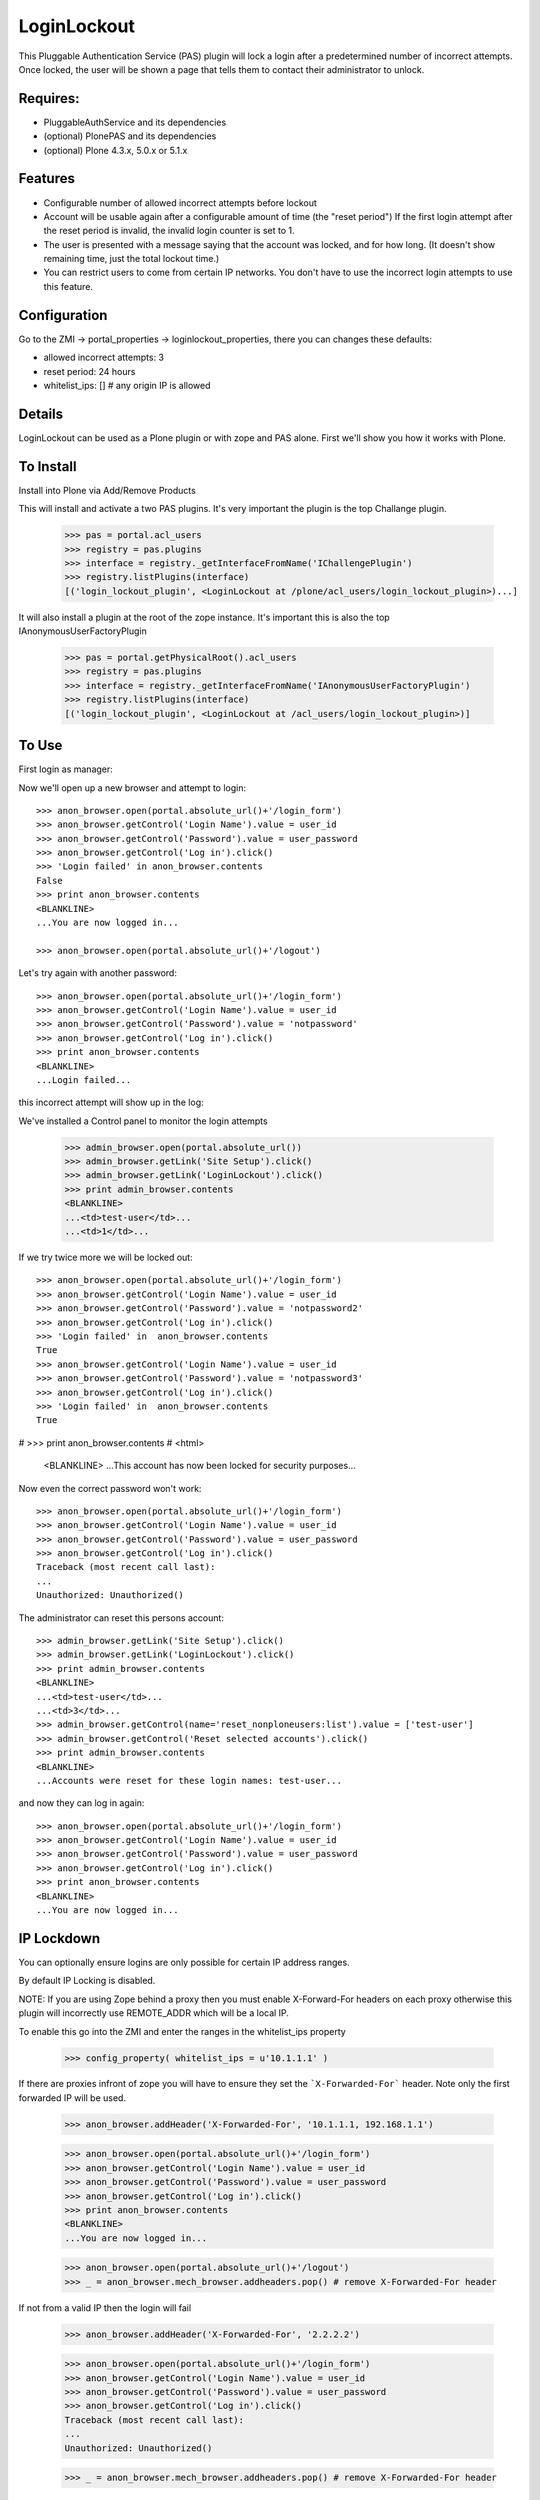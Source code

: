 LoginLockout
============

.. image:: https://api.travis-ci.org/collective/Products.LoginLockout.svg
  :target: https://travis-ci.org/collective/Products.LoginLockout

.. image:: https://coveralls.io/repos/collective/Products.LoginLockout/badge.svg?branch=master&service=github
  :target: https://coveralls.io/github/collective/Products.LoginLockout?branch=master

This Pluggable Authentication Service (PAS) plugin will lock a
login after a predetermined number of incorrect attempts. Once
locked, the user will be shown a page that tells them to contact
their administrator to unlock.


Requires:
---------

- PluggableAuthService and its dependencies

- (optional) PlonePAS and its dependencies

- (optional) Plone 4.3.x, 5.0.x or 5.1.x

Features
--------

- Configurable number of allowed incorrect attempts before lockout
- Account will be usable again after a configurable amount of time
  (the "reset period")
  If the first login attempt after the reset period is invalid, the
  invalid login counter is set to 1.
- The user is presented with a message saying that the account was locked,
  and for how long.
  (It doesn't show remaining time, just the total lockout time.)
- You can restrict users to come from certain IP networks. You don't have to
  use the incorrect login attempts to use this feature.


Configuration
-------------

Go to the ZMI -> portal_properties -> loginlockout_properties,
there you can changes these defaults:

- allowed incorrect attempts: 3
- reset period: 24 hours
- whitelist_ips: [] # any origin IP is allowed


Details
-------

LoginLockout can be used as a Plone plugin or with zope and PAS alone.
First we'll show you how it works with Plone.


To Install
----------

Install into Plone via Add/Remove Products

This will install and activate a two PAS plugins. It's very important the plugin is the top Challange plugin.

   >>> pas = portal.acl_users
   >>> registry = pas.plugins
   >>> interface = registry._getInterfaceFromName('IChallengePlugin')
   >>> registry.listPlugins(interface)
   [('login_lockout_plugin', <LoginLockout at /plone/acl_users/login_lockout_plugin>)...]

It will also install a plugin at the root of the zope instance. It's important this is also the top IAnonymousUserFactoryPlugin

   >>> pas = portal.getPhysicalRoot().acl_users
   >>> registry = pas.plugins
   >>> interface = registry._getInterfaceFromName('IAnonymousUserFactoryPlugin')
   >>> registry.listPlugins(interface)
   [('login_lockout_plugin', <LoginLockout at /acl_users/login_lockout_plugin>)]




To Use
------

First login as manager::

Now we'll open up a new browser and attempt to login::

    >>> anon_browser.open(portal.absolute_url()+'/login_form')
    >>> anon_browser.getControl('Login Name').value = user_id
    >>> anon_browser.getControl('Password').value = user_password
    >>> anon_browser.getControl('Log in').click()
    >>> 'Login failed' in anon_browser.contents
    False
    >>> print anon_browser.contents
    <BLANKLINE>
    ...You are now logged in...

    >>> anon_browser.open(portal.absolute_url()+'/logout')


Let's try again with another password::

    >>> anon_browser.open(portal.absolute_url()+'/login_form')
    >>> anon_browser.getControl('Login Name').value = user_id
    >>> anon_browser.getControl('Password').value = 'notpassword'
    >>> anon_browser.getControl('Log in').click()
    >>> print anon_browser.contents
    <BLANKLINE>
    ...Login failed...


this incorrect attempt  will show up in the log::


We've installed a Control panel to monitor the login attempts

    >>> admin_browser.open(portal.absolute_url())
    >>> admin_browser.getLink('Site Setup').click()
    >>> admin_browser.getLink('LoginLockout').click()
    >>> print admin_browser.contents
    <BLANKLINE>
    ...<td>test-user</td>...
    ...<td>1</td>...



If we try twice more we will be locked out::

    >>> anon_browser.open(portal.absolute_url()+'/login_form')
    >>> anon_browser.getControl('Login Name').value = user_id
    >>> anon_browser.getControl('Password').value = 'notpassword2'
    >>> anon_browser.getControl('Log in').click()
    >>> 'Login failed' in  anon_browser.contents
    True
    >>> anon_browser.getControl('Login Name').value = user_id
    >>> anon_browser.getControl('Password').value = 'notpassword3'
    >>> anon_browser.getControl('Log in').click()
    >>> 'Login failed' in  anon_browser.contents
    True

#   >>> print anon_browser.contents
#   <html>
    <BLANKLINE>
    ...This account has now been locked for security purposes...


Now even the correct password won't work::

    >>> anon_browser.open(portal.absolute_url()+'/login_form')
    >>> anon_browser.getControl('Login Name').value = user_id
    >>> anon_browser.getControl('Password').value = user_password
    >>> anon_browser.getControl('Log in').click()
    Traceback (most recent call last):
    ...
    Unauthorized: Unauthorized()


The administrator can reset this persons account::

    >>> admin_browser.getLink('Site Setup').click()
    >>> admin_browser.getLink('LoginLockout').click()
    >>> print admin_browser.contents
    <BLANKLINE>
    ...<td>test-user</td>...
    ...<td>3</td>...
    >>> admin_browser.getControl(name='reset_nonploneusers:list').value = ['test-user']
    >>> admin_browser.getControl('Reset selected accounts').click()
    >>> print admin_browser.contents
    <BLANKLINE>
    ...Accounts were reset for these login names: test-user...

and now they can log in again::

    >>> anon_browser.open(portal.absolute_url()+'/login_form')
    >>> anon_browser.getControl('Login Name').value = user_id
    >>> anon_browser.getControl('Password').value = user_password
    >>> anon_browser.getControl('Log in').click()
    >>> print anon_browser.contents
    <BLANKLINE>
    ...You are now logged in...

IP Lockdown
----------

You can optionally ensure logins are only possible for certain IP address ranges. 

By default IP Locking is disabled.

NOTE: If you are using Zope behind a proxy then you must enable X-Forward-For headers on
each proxy otherwise this plugin will incorrectly use REMOTE_ADDR which will be a local IP.

To enable this go into the ZMI and enter the ranges in the whitelist_ips property

    >>> config_property( whitelist_ips = u'10.1.1.1' )

If there are proxies infront of zope you will have to ensure they set the ```X-Forwarded-For``` header.
Note only the first forwarded IP will be used.

    >>> anon_browser.addHeader('X-Forwarded-For', '10.1.1.1, 192.168.1.1')

    >>> anon_browser.open(portal.absolute_url()+'/login_form')
    >>> anon_browser.getControl('Login Name').value = user_id
    >>> anon_browser.getControl('Password').value = user_password
    >>> anon_browser.getControl('Log in').click()
    >>> print anon_browser.contents
    <BLANKLINE>
    ...You are now logged in...

    >>> anon_browser.open(portal.absolute_url()+'/logout')
    >>> _ = anon_browser.mech_browser.addheaders.pop() # remove X-Forwarded-For header


If not from a valid IP then the login will fail

    >>> anon_browser.addHeader('X-Forwarded-For', '2.2.2.2')

    >>> anon_browser.open(portal.absolute_url()+'/login_form')
    >>> anon_browser.getControl('Login Name').value = user_id
    >>> anon_browser.getControl('Password').value = user_password
    >>> anon_browser.getControl('Log in').click()
    Traceback (most recent call last):
    ...
    Unauthorized: Unauthorized()

    >>> _ = anon_browser.mech_browser.addheaders.pop() # remove X-Forwarded-For header

You can also set IP ranges e.g.

    >>> config_property( whitelist_ips = u"""10.1.1.1
    ... 10.1.1.1/24
    ... 2.2.2.2/24
    ... """)


    >>> anon_browser.open(portal.absolute_url()+'/login_form')
    >>> anon_browser.getControl('Login Name').value = user_id
    >>> anon_browser.getControl('Password').value = user_password
    >>> anon_browser.getControl('Log in').click()
    >>> print anon_browser.contents
    <BLANKLINE>
    ...You are now logged in...

    >>> anon_browser.open(portal.absolute_url()+'/logout')
    >>> _ = anon_browser.mech_browser.addheaders.pop() # remove X-Forwarded-For header


Manual Installation
-------------------

This plugin needs to be installed in two places, the instance PAS where logins
occur and the root acl_users.

 1. Place the Product directory 'LoginLockout' in your 'Products/'
 directory. Restart Zope.

 2. In your instance PAS 'acl_users', select 'LoginLockout' from the add
 list.  Give it an id and title, and push the add button.

 3. Enable the 'Authentication', 'Challenge' and the 'Update Credentials'
 plugin interfaces in the after-add screen.

 4. Rearrange the order of your 'Challenge plugins' so that the
 'LoginLockout' plugin is at the top.

 5. Repeat the above for your root PAS but as a plugin to

    -  Anonymoususerfactory

    -  Update Credentials

   and ensure LoginLockout is the first Anonymoususerfactory

Steps 2 through 5 below will be done for you by the Plone installer.

That's it! Test it out.


Implementation
--------------

If the root anonymoususerfactory plugin is activated following an
authentication plugin activation then this is an unsuccesful login
attempt. If the password was different from the last unsuccessful
attempt then we incriment a counter in data stored persistently
in the root plugin.

If the instance plugin tries to authenticate a user that has been
marked has having too many attempts then Unauthorised will be raised.
This will activate the challenge plugin which will display a locked
out message instead of another login form.

updateCredentials is called when the login was successful and in this
case we reset the unsuccessful login count.


Troubleshooting
---------------

AttributeError: manage_addLoginLockout
~~~~~~~~~~~~~~~~~~~~~~~~~~~~~~~~~~~~~~

If, while running test, you get ``AttributeError: manage_addLoginLockout``,
this is likely due to the fact that the ``initialize()`` method from ``__init__.py``
isn't run during test setup.

To resolve, explicitly call::

    z2.installProduct(portal, 'Products.LoginLockout')


Developing
----------

It's great that you want to help advance this add-on!

To start development:

::

    git clone git@github.com:collective/Products.LoginLockout.git
    cd Products.LoginLockout
    virtualenv .
    ./bin/python bootstrap.py
    ./bin/buildout
    ./bin/test


Please observe the following:

* Only start work when tests are currently passing.
  If not, fix them, or ask someone (*) for help.

* Make your work in a branch and create a pull request for it on github.
  Ask for someone (*) to merge it.

* Please adhere to guidelines: pep8.
  We use plone.recipe.codeanalysis to enforce some of these.

(*) People that might be able to help you out:
    khink, djay, ajung, macagua


TODO
----
Things that could be done on the LoginLockout product:

- upgrade step for moving portal_properties to registry. Keep ZMI so can be used without plone

- Move skins to browser views

- get rid of overrides for pw resets. Should be able to do in PAS or using events

- optional path to store attempts db so it can be stored in historyless db.

- perhaps have a short lock or a captcha to prevent rapid attempts instead of a full lockout

- Only restrict certain groups to certain IP networks e.g. administrators. Maybe roles too?

-


Copyright, License, Author
--------------------------

Copyright (c) 2007, PretaWeb, Australia,
 and the respective authors. All rights reserved.

Author: Dylan Jay <software pretaweb com>

License BSD-ish, see LICENSE.txt


Credits
-------

Dylan Jay, original code.

Contributors:

* Kees Hink
* Andreas Jung
* Leonardo J. Caballero G.
* Wolfgang Thomas
* Peter Uittenbroek
* Ovidiu Miron
* Ludolf Takens
* Maarten Kling

Thanks to Daniel Nouri and BlueDynamics for their
NoDuplicateLogin which served as the base for this.
